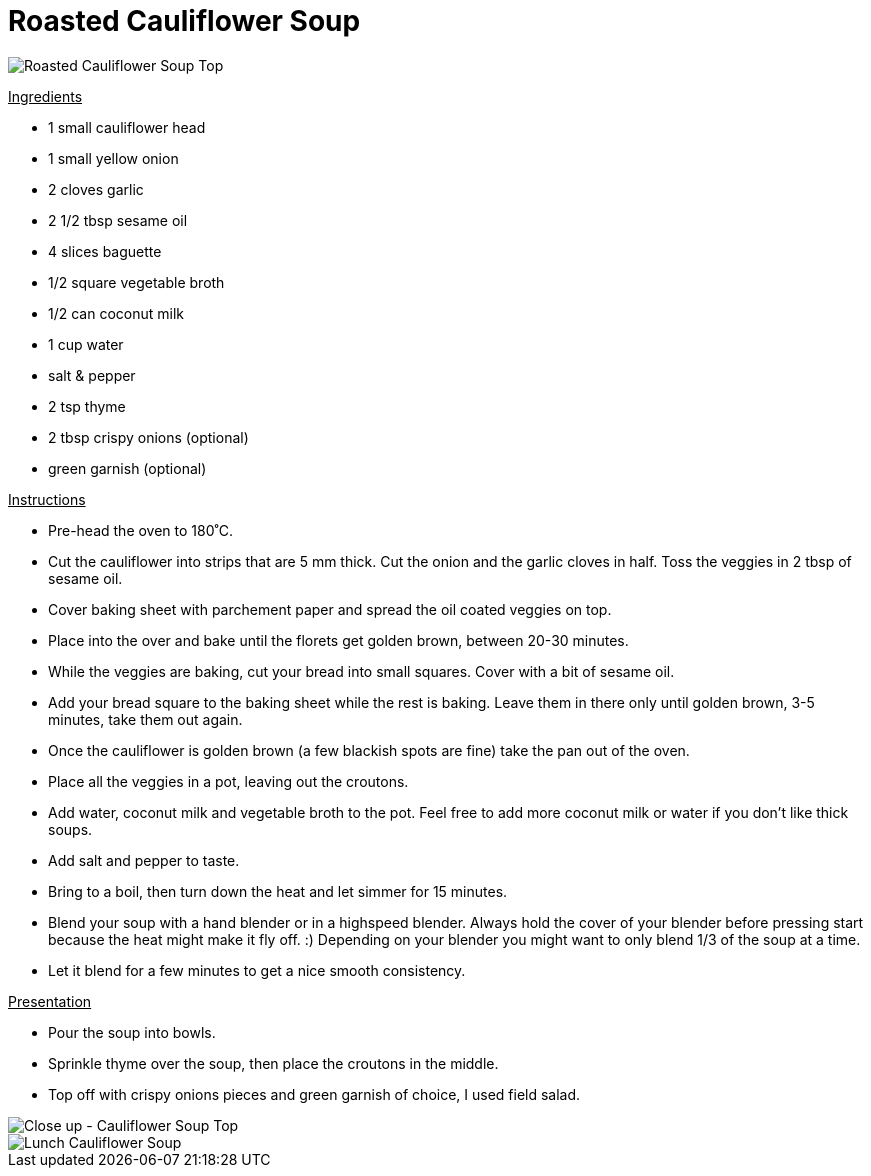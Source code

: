 = Roasted Cauliflower Soup
:hp-image: souptop.jpg

:hp-tags: [recipe, vegan, soup, cauliflower, onion, garlic, coconut milk, croutons]

image::souptop.jpg#small[Roasted Cauliflower Soup Top]


+++<u>Ingredients</u>+++
[square]
- 1 small cauliflower head
- 1 small yellow onion
- 2 cloves garlic
- 2 1/2 tbsp sesame oil
- 4 slices baguette
- 1/2 square vegetable broth
- 1/2 can coconut milk
- 1 cup water
- salt & pepper
- 2 tsp thyme
- 2 tbsp crispy onions (optional)
- green garnish (optional)

+++<u>Instructions</u>+++
[square]
- Pre-head the oven to 180˚C.
- Cut the cauliflower into strips that are 5 mm thick. Cut the onion and the garlic cloves in half. Toss the veggies in 2 tbsp of sesame oil.
- Cover baking sheet with parchement paper and spread the oil coated veggies on top.
- Place into the over and bake until the florets get golden brown, between 20-30 minutes.
- While the veggies are baking, cut your bread into small squares. Cover with a bit of sesame oil.
- Add your bread square to the baking sheet while the rest is baking. Leave them in there only until golden brown, 3-5 minutes, take them out again.
- Once the cauliflower is golden brown (a few blackish spots are fine) take the pan out of the oven.
- Place all the veggies in a pot, leaving out the croutons.
- Add water, coconut milk and vegetable broth to the pot. Feel free to add more coconut milk or water if you don't like thick soups.
- Add salt and pepper to taste.
- Bring to a boil, then turn down the heat and let simmer for 15 minutes.
- Blend your soup with a hand blender or in a highspeed blender. Always hold the cover of your blender before pressing start because the heat might make it fly off. :) Depending on your blender you might want to only blend 1/3 of the soup at a time.
- Let it blend for a few minutes to get a nice smooth consistency.

+++<u>Presentation</u>+++
[square]
- Pour the soup into bowls.
- Sprinkle thyme over the soup, then place the croutons in the middle.
- Top off with crispy onions pieces and green garnish of choice, I used field salad.


image::souptopclose.jpg#small[Close up - Cauliflower Soup Top]


image::cauliflowersoup.jpg#small[Lunch Cauliflower Soup]